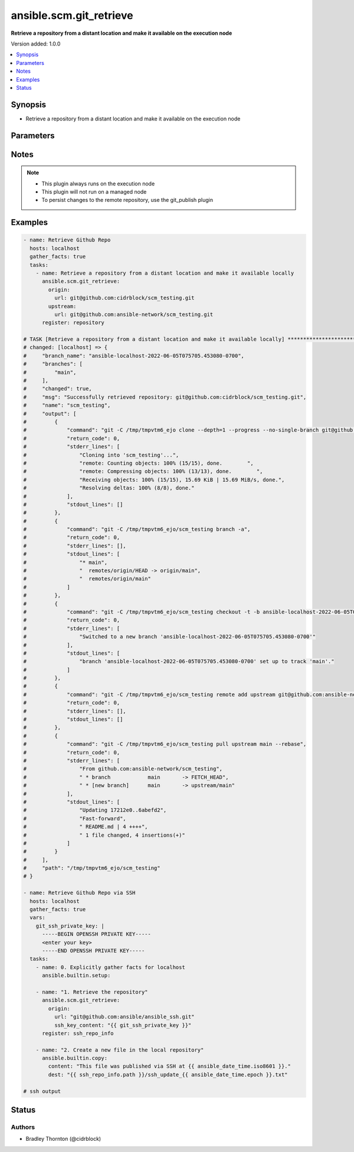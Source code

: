 .. _ansible.scm.git_retrieve_module:


************************
ansible.scm.git_retrieve
************************

**Retrieve a repository from a distant location and make it available on the execution node**


Version added: 1.0.0

.. contents::
   :local:
   :depth: 1


Synopsis
--------
- Retrieve a repository from a distant location and make it available on the execution node




Parameters
----------

.. raw:: html

    <table  border=0 cellpadding=0 class="documentation-table">
        <tr>
            <th colspan="2">Parameter</th>
            <th>Choices/<font color="blue">Defaults</font></th>
            <th width="100%">Comments</th>
        </tr>
            <tr>
                <td colspan="2">
                    <div class="ansibleOptionAnchor" id="parameter-"></div>
                    <b>branch</b>
                    <a class="ansibleOptionLink" href="#parameter-" title="Permalink to this option"></a>
                    <div style="font-size: small">
                        <span style="color: purple">dictionary</span>
                    </div>
                </td>
                <td>
                        <b>Default:</b><br/><div style="color: blue">{}</div>
                </td>
                <td>
                        <div>Details about the new branch that will be created</div>
                </td>
            </tr>
                                <tr>
                    <td class="elbow-placeholder"></td>
                <td colspan="1">
                    <div class="ansibleOptionAnchor" id="parameter-"></div>
                    <b>duplicate_detection</b>
                    <a class="ansibleOptionLink" href="#parameter-" title="Permalink to this option"></a>
                    <div style="font-size: small">
                        <span style="color: purple">boolean</span>
                    </div>
                </td>
                <td>
                        <ul style="margin: 0; padding: 0"><b>Choices:</b>
                                    <li>no</li>
                                    <li><div style="color: blue"><b>yes</b>&nbsp;&larr;</div></li>
                        </ul>
                </td>
                <td>
                        <div>Reusing an existing branch can introduce unexpected behavior</div>
                        <div>If set to true, the task will fail if the remote branch already exists</div>
                        <div>If set to false and the branch exists the task will use and be updated to the existing branch</div>
                        <div>If set to false and the branch does not exist, the branch will be created</div>
                </td>
            </tr>
            <tr>
                    <td class="elbow-placeholder"></td>
                <td colspan="1">
                    <div class="ansibleOptionAnchor" id="parameter-"></div>
                    <b>name</b>
                    <a class="ansibleOptionLink" href="#parameter-" title="Permalink to this option"></a>
                    <div style="font-size: small">
                        <span style="color: purple">string</span>
                    </div>
                </td>
                <td>
                        <b>Default:</b><br/><div style="color: blue">"ansible-{play_name}-{timestamp}"</div>
                </td>
                <td>
                        <div>Once retrieved, create a new branch using this name.</div>
                </td>
            </tr>

            <tr>
                <td colspan="2">
                    <div class="ansibleOptionAnchor" id="parameter-"></div>
                    <b>host_key_checking</b>
                    <a class="ansibleOptionLink" href="#parameter-" title="Permalink to this option"></a>
                    <div style="font-size: small">
                        <span style="color: purple">string</span>
                    </div>
                </td>
                <td>
                        <ul style="margin: 0; padding: 0"><b>Choices:</b>
                                    <li>accept-new</li>
                                    <li>no</li>
                                    <li><div style="color: blue"><b>system</b>&nbsp;&larr;</div></li>
                                    <li>yes</li>
                        </ul>
                </td>
                <td>
                        <div>Configure strict host key checking for ssh based connections</div>
                        <div>accept-new will accept new host keys (StrictHostKeyChecking=accept-new)</div>
                        <div>no will disable strict host key checking (StrictHostKeyChecking=no)</div>
                        <div>system will use the global system setting and not configure the git repository</div>
                        <div>yes will enable strict host key checking (StrictHostKeyChecking=yes)</div>
                </td>
            </tr>
            <tr>
                <td colspan="2">
                    <div class="ansibleOptionAnchor" id="parameter-"></div>
                    <b>origin</b>
                    <a class="ansibleOptionLink" href="#parameter-" title="Permalink to this option"></a>
                    <div style="font-size: small">
                        <span style="color: purple">dictionary</span>
                         / <span style="color: red">required</span>
                    </div>
                </td>
                <td>
                </td>
                <td>
                        <div>Details about the origin</div>
                </td>
            </tr>
                                <tr>
                    <td class="elbow-placeholder"></td>
                <td colspan="1">
                    <div class="ansibleOptionAnchor" id="parameter-"></div>
                    <b>ssh_key_content</b>
                    <a class="ansibleOptionLink" href="#parameter-" title="Permalink to this option"></a>
                    <div style="font-size: small">
                        <span style="color: purple">string</span>
                    </div>
                </td>
                <td>
                </td>
                <td>
                        <div>The content of the SSH private key for authentication with the origin repository.</div>
                        <div>Ideal for use with Ansible Vault or other secret management systems.</div>
                        <div>Used only for SSH-based repository URLs.</div>
                </td>
            </tr>
            <tr>
                    <td class="elbow-placeholder"></td>
                <td colspan="1">
                    <div class="ansibleOptionAnchor" id="parameter-"></div>
                    <b>ssh_key_file</b>
                    <a class="ansibleOptionLink" href="#parameter-" title="Permalink to this option"></a>
                    <div style="font-size: small">
                        <span style="color: purple">string</span>
                    </div>
                </td>
                <td>
                </td>
                <td>
                        <div>Path to the SSH private key file to use for authentication with the origin repository.</div>
                        <div>Used only for SSH-based repository URLs (e.g., git@github.com:...).</div>
                </td>
            </tr>
            <tr>
                    <td class="elbow-placeholder"></td>
                <td colspan="1">
                    <div class="ansibleOptionAnchor" id="parameter-"></div>
                    <b>tag</b>
                    <a class="ansibleOptionLink" href="#parameter-" title="Permalink to this option"></a>
                    <div style="font-size: small">
                        <span style="color: purple">string</span>
                    </div>
                </td>
                <td>
                </td>
                <td>
                        <div>Specify the tag</div>
                </td>
            </tr>
            <tr>
                    <td class="elbow-placeholder"></td>
                <td colspan="1">
                    <div class="ansibleOptionAnchor" id="parameter-"></div>
                    <b>token</b>
                    <a class="ansibleOptionLink" href="#parameter-" title="Permalink to this option"></a>
                    <div style="font-size: small">
                        <span style="color: purple">string</span>
                    </div>
                </td>
                <td>
                </td>
                <td>
                        <div>The token to use to authenticate to the origin repository</div>
                        <div>If provided, an &#x27;http.extraheader&#x27; will be added to the commands interacting with the origin repository</div>
                        <div>Will only be used for https based connections</div>
                </td>
            </tr>
            <tr>
                    <td class="elbow-placeholder"></td>
                <td colspan="1">
                    <div class="ansibleOptionAnchor" id="parameter-"></div>
                    <b>url</b>
                    <a class="ansibleOptionLink" href="#parameter-" title="Permalink to this option"></a>
                    <div style="font-size: small">
                        <span style="color: purple">string</span>
                    </div>
                </td>
                <td>
                </td>
                <td>
                        <div>The URL for the origin repository</div>
                </td>
            </tr>

            <tr>
                <td colspan="2">
                    <div class="ansibleOptionAnchor" id="parameter-"></div>
                    <b>parent_directory</b>
                    <a class="ansibleOptionLink" href="#parameter-" title="Permalink to this option"></a>
                    <div style="font-size: small">
                        <span style="color: purple">string</span>
                    </div>
                </td>
                <td>
                        <b>Default:</b><br/><div style="color: blue">"{temporary_directory}"</div>
                </td>
                <td>
                        <div>The local directory where the repository will be placed</div>
                        <div>If the parent directory does not exist, it will be created</div>
                </td>
            </tr>
            <tr>
                <td colspan="2">
                    <div class="ansibleOptionAnchor" id="parameter-"></div>
                    <b>timeout</b>
                    <a class="ansibleOptionLink" href="#parameter-" title="Permalink to this option"></a>
                    <div style="font-size: small">
                        <span style="color: purple">integer</span>
                    </div>
                </td>
                <td>
                        <b>Default:</b><br/><div style="color: blue">30</div>
                </td>
                <td>
                        <div>The timeout in seconds for each command issued</div>
                </td>
            </tr>
            <tr>
                <td colspan="2">
                    <div class="ansibleOptionAnchor" id="parameter-"></div>
                    <b>upstream</b>
                    <a class="ansibleOptionLink" href="#parameter-" title="Permalink to this option"></a>
                    <div style="font-size: small">
                        <span style="color: purple">dictionary</span>
                    </div>
                </td>
                <td>
                        <b>Default:</b><br/><div style="color: blue">{}</div>
                </td>
                <td>
                        <div>Details about the upstream</div>
                </td>
            </tr>
                                <tr>
                    <td class="elbow-placeholder"></td>
                <td colspan="1">
                    <div class="ansibleOptionAnchor" id="parameter-"></div>
                    <b>branch</b>
                    <a class="ansibleOptionLink" href="#parameter-" title="Permalink to this option"></a>
                    <div style="font-size: small">
                        <span style="color: purple">string</span>
                    </div>
                </td>
                <td>
                        <b>Default:</b><br/><div style="color: blue">"main"</div>
                </td>
                <td>
                        <div>The branch to use for the upstream</div>
                </td>
            </tr>
            <tr>
                    <td class="elbow-placeholder"></td>
                <td colspan="1">
                    <div class="ansibleOptionAnchor" id="parameter-"></div>
                    <b>token</b>
                    <a class="ansibleOptionLink" href="#parameter-" title="Permalink to this option"></a>
                    <div style="font-size: small">
                        <span style="color: purple">string</span>
                    </div>
                </td>
                <td>
                </td>
                <td>
                        <div>The token to use to authenticate to the upstream repository</div>
                        <div>If provided, an &#x27;http.extraheader&#x27; will be added to the commands interacting with the upstream repository</div>
                        <div>Will only be used for https based connections</div>
                </td>
            </tr>
            <tr>
                    <td class="elbow-placeholder"></td>
                <td colspan="1">
                    <div class="ansibleOptionAnchor" id="parameter-"></div>
                    <b>url</b>
                    <a class="ansibleOptionLink" href="#parameter-" title="Permalink to this option"></a>
                    <div style="font-size: small">
                        <span style="color: purple">string</span>
                    </div>
                </td>
                <td>
                </td>
                <td>
                        <div>The URL for the upstream repository</div>
                        <div>If provided, the local copy of the repository will be updated, rebased from the upstream</div>
                        <div>The update will happen after the branch is created</div>
                        <div>Conflicts will cause the task to fail and the local copy will be removed</div>
                </td>
            </tr>

    </table>
    <br/>


Notes
-----

.. note::
   - This plugin always runs on the execution node
   - This plugin will not run on a managed node
   - To persist changes to the remote repository, use the git_publish plugin



Examples
--------

.. code-block:: yaml

    - name: Retrieve Github Repo
      hosts: localhost
      gather_facts: true
      tasks:
        - name: Retrieve a repository from a distant location and make it available locally
          ansible.scm.git_retrieve:
            origin:
              url: git@github.com:cidrblock/scm_testing.git
            upstream:
              url: git@github.com:ansible-network/scm_testing.git
          register: repository

    # TASK [Retrieve a repository from a distant location and make it available locally] ***********************************
    # changed: [localhost] => {
    #     "branch_name": "ansible-localhost-2022-06-05T075705.453080-0700",
    #     "branches": [
    #         "main",
    #     ],
    #     "changed": true,
    #     "msg": "Successfully retrieved repository: git@github.com:cidrblock/scm_testing.git",
    #     "name": "scm_testing",
    #     "output": [
    #         {
    #             "command": "git -C /tmp/tmpvtm6_ejo clone --depth=1 --progress --no-single-branch git@github.com:cidrblock/scm_testing.git",
    #             "return_code": 0,
    #             "stderr_lines": [
    #                 "Cloning into 'scm_testing'...",
    #                 "remote: Counting objects: 100% (15/15), done.        ",
    #                 "remote: Compressing objects: 100% (13/13), done.        ",
    #                 "Receiving objects: 100% (15/15), 15.69 KiB | 15.69 MiB/s, done.",
    #                 "Resolving deltas: 100% (8/8), done."
    #             ],
    #             "stdout_lines": []
    #         },
    #         {
    #             "command": "git -C /tmp/tmpvtm6_ejo/scm_testing branch -a",
    #             "return_code": 0,
    #             "stderr_lines": [],
    #             "stdout_lines": [
    #                 "* main",
    #                 "  remotes/origin/HEAD -> origin/main",
    #                 "  remotes/origin/main"
    #             ]
    #         },
    #         {
    #             "command": "git -C /tmp/tmpvtm6_ejo/scm_testing checkout -t -b ansible-localhost-2022-06-05T075705.453080-0700",
    #             "return_code": 0,
    #             "stderr_lines": [
    #                 "Switched to a new branch 'ansible-localhost-2022-06-05T075705.453080-0700'"
    #             ],
    #             "stdout_lines": [
    #                 "branch 'ansible-localhost-2022-06-05T075705.453080-0700' set up to track 'main'."
    #             ]
    #         },
    #         {
    #             "command": "git -C /tmp/tmpvtm6_ejo/scm_testing remote add upstream git@github.com:ansible-network/scm_testing.git",
    #             "return_code": 0,
    #             "stderr_lines": [],
    #             "stdout_lines": []
    #         },
    #         {
    #             "command": "git -C /tmp/tmpvtm6_ejo/scm_testing pull upstream main --rebase",
    #             "return_code": 0,
    #             "stderr_lines": [
    #                 "From github.com:ansible-network/scm_testing",
    #                 " * branch            main       -> FETCH_HEAD",
    #                 " * [new branch]      main       -> upstream/main"
    #             ],
    #             "stdout_lines": [
    #                 "Updating 17212e0..6abefd2",
    #                 "Fast-forward",
    #                 " README.md | 4 ++++",
    #                 " 1 file changed, 4 insertions(+)"
    #             ]
    #         }
    #     ],
    #     "path": "/tmp/tmpvtm6_ejo/scm_testing"
    # }

    - name: Retrieve Github Repo via SSH
      hosts: localhost
      gather_facts: true
      vars:
        git_ssh_private_key: |
          -----BEGIN OPENSSH PRIVATE KEY-----
          <enter your key>
          -----END OPENSSH PRIVATE KEY-----
      tasks:
        - name: 0. Explicitly gather facts for localhost
          ansible.builtin.setup:

        - name: "1. Retrieve the repository"
          ansible.scm.git_retrieve:
            origin:
              url: "git@github.com:ansible/ansible_ssh.git"
              ssh_key_content: "{{ git_ssh_private_key }}"
          register: ssh_repo_info

        - name: "2. Create a new file in the local repository"
          ansible.builtin.copy:
            content: "This file was published via SSH at {{ ansible_date_time.iso8601 }}."
            dest: "{{ ssh_repo_info.path }}/ssh_update_{{ ansible_date_time.epoch }}.txt"
    
    # ssh output



Status
------


Authors
~~~~~~~

- Bradley Thornton (@cidrblock)
